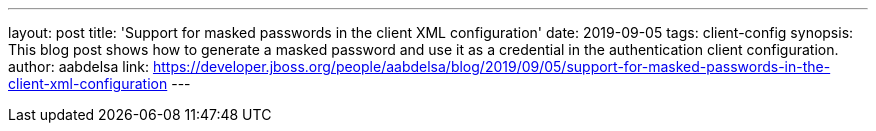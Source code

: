 ---
layout: post
title: 'Support for masked passwords in the client XML configuration'
date: 2019-09-05
tags: client-config
synopsis: This blog post shows how to generate a masked password and use it as a credential in the authentication client configuration.
author: aabdelsa
link: https://developer.jboss.org/people/aabdelsa/blog/2019/09/05/support-for-masked-passwords-in-the-client-xml-configuration
---